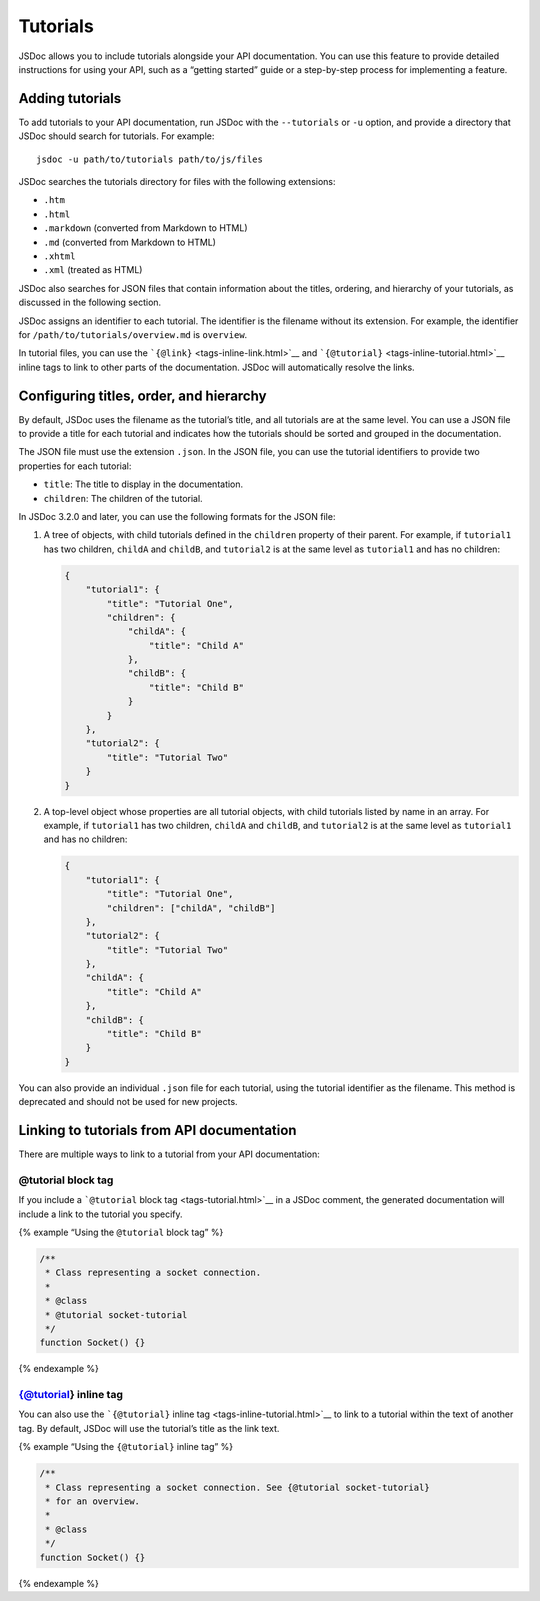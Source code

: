 Tutorials
=================

JSDoc allows you to include tutorials alongside your API documentation.
You can use this feature to provide detailed instructions for using your
API, such as a “getting started” guide or a step-by-step process for
implementing a feature.

Adding tutorials
----------------

To add tutorials to your API documentation, run JSDoc with the
``--tutorials`` or ``-u`` option, and provide a directory that JSDoc
should search for tutorials. For example:

::

   jsdoc -u path/to/tutorials path/to/js/files

JSDoc searches the tutorials directory for files with the following
extensions:

-  ``.htm``
-  ``.html``
-  ``.markdown`` (converted from Markdown to HTML)
-  ``.md`` (converted from Markdown to HTML)
-  ``.xhtml``
-  ``.xml`` (treated as HTML)

JSDoc also searches for JSON files that contain information about the
titles, ordering, and hierarchy of your tutorials, as discussed in the
following section.

JSDoc assigns an identifier to each tutorial. The identifier is the
filename without its extension. For example, the identifier for
``/path/to/tutorials/overview.md`` is ``overview``.

In tutorial files, you can use the
```{@link}`` <tags-inline-link.html>`__ and
```{@tutorial}`` <tags-inline-tutorial.html>`__ inline tags to link to
other parts of the documentation. JSDoc will automatically resolve the
links.

Configuring titles, order, and hierarchy
----------------------------------------

By default, JSDoc uses the filename as the tutorial’s title, and all
tutorials are at the same level. You can use a JSON file to provide a
title for each tutorial and indicates how the tutorials should be sorted
and grouped in the documentation.

The JSON file must use the extension ``.json``. In the JSON file, you
can use the tutorial identifiers to provide two properties for each
tutorial:

-  ``title``: The title to display in the documentation.
-  ``children``: The children of the tutorial.

In JSDoc 3.2.0 and later, you can use the following formats for the JSON
file:

1. A tree of objects, with child tutorials defined in the ``children``
   property of their parent. For example, if ``tutorial1`` has two
   children, ``childA`` and ``childB``, and ``tutorial2`` is at the same
   level as ``tutorial1`` and has no children:

   .. code-block:: json

      {
          "tutorial1": {
              "title": "Tutorial One",
              "children": {
                  "childA": {
                      "title": "Child A"
                  },
                  "childB": {
                      "title": "Child B"
                  }
              }
          },
          "tutorial2": {
              "title": "Tutorial Two"
          }
      }

2. A top-level object whose properties are all tutorial objects, with
   child tutorials listed by name in an array. For example, if
   ``tutorial1`` has two children, ``childA`` and ``childB``, and
   ``tutorial2`` is at the same level as ``tutorial1`` and has no
   children:

   .. code-block:: json

      {
          "tutorial1": {
              "title": "Tutorial One",
              "children": ["childA", "childB"]
          },
          "tutorial2": {
              "title": "Tutorial Two"
          },
          "childA": {
              "title": "Child A"
          },
          "childB": {
              "title": "Child B"
          }
      }

You can also provide an individual ``.json`` file for each tutorial,
using the tutorial identifier as the filename. This method is deprecated
and should not be used for new projects.

Linking to tutorials from API documentation
-------------------------------------------

There are multiple ways to link to a tutorial from your API
documentation:

@tutorial block tag
~~~~~~~~~~~~~~~~~~~

If you include a ```@tutorial`` block tag <tags-tutorial.html>`__ in a
JSDoc comment, the generated documentation will include a link to the
tutorial you specify.

{% example “Using the ``@tutorial`` block tag” %}

.. code-block:: js

   /**
    * Class representing a socket connection.
    *
    * @class
    * @tutorial socket-tutorial
    */
   function Socket() {}

{% endexample %}

{@tutorial} inline tag
~~~~~~~~~~~~~~~~~~~~~~

You can also use the ```{@tutorial}`` inline
tag <tags-inline-tutorial.html>`__ to link to a tutorial within the text
of another tag. By default, JSDoc will use the tutorial’s title as the
link text.

{% example “Using the ``{@tutorial}`` inline tag” %}

.. code-block:: js

   /**
    * Class representing a socket connection. See {@tutorial socket-tutorial}
    * for an overview.
    *
    * @class
    */
   function Socket() {}

{% endexample %}
